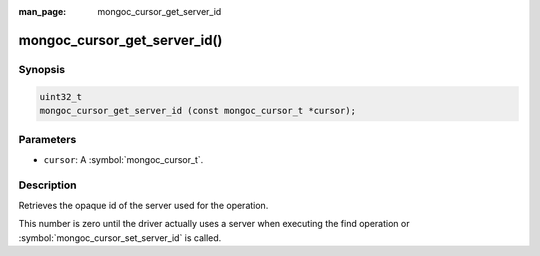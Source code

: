 :man_page: mongoc_cursor_get_server_id

mongoc_cursor_get_server_id()
=============================

Synopsis
--------

.. code-block:: c

  uint32_t
  mongoc_cursor_get_server_id (const mongoc_cursor_t *cursor);

Parameters
----------

* ``cursor``: A :symbol:`mongoc_cursor_t`.

Description
-----------

Retrieves the opaque id of the server used for the operation.

This number is zero until the driver actually uses a server when executing the find operation or :symbol:`mongoc_cursor_set_server_id` is called.

